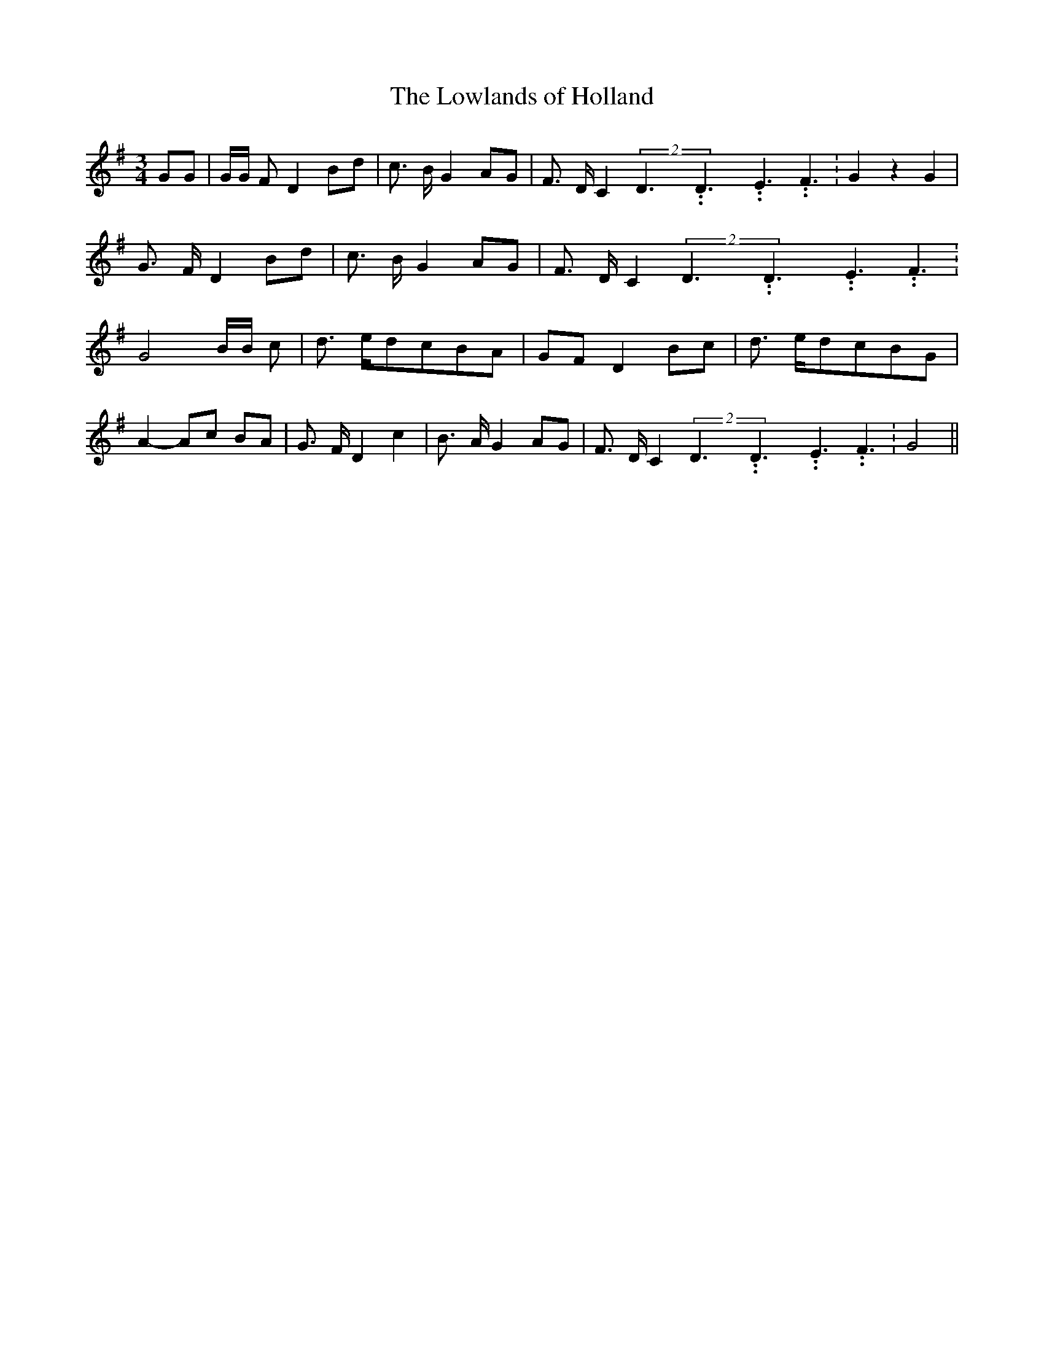 % Generated more or less automatically by swtoabc by Erich Rickheit KSC
X:1
T:The Lowlands of Holland
M:3/4
L:1/8
K:G
 GG| G/2G/2 F D2 Bd| c3/2- B/2 G2 AG| F3/2- D/2 C2(2D3.99999962500005/5.99999925000009D3.99999962500005/5.99999925000009E3.99999962500005/5.99999925000009 F3.99999962500005/5.99999925000009|\
 G2 z2 G2| G3/2 F/2 D2 Bd| c3/2 B/2 G2 AG| F3/2- D/2 C2(2D3.99999962500005/5.99999925000009D3.99999962500005/5.99999925000009E3.99999962500005/5.99999925000009 F3.99999962500005/5.99999925000009|\
 G4 B/2B/2 c| d3/2 e/2d-cB-A| GF D2 Bc| d3/2 e/2d-cB-G| A2-A-c BA|\
 G3/2- F/2 D2 c2| B3/2- A/2 G2 AG| F3/2- D/2 C2(2D3.99999962500005/5.99999925000009D3.99999962500005/5.99999925000009E3.99999962500005/5.99999925000009 F3.99999962500005/5.99999925000009|\
 G4||

